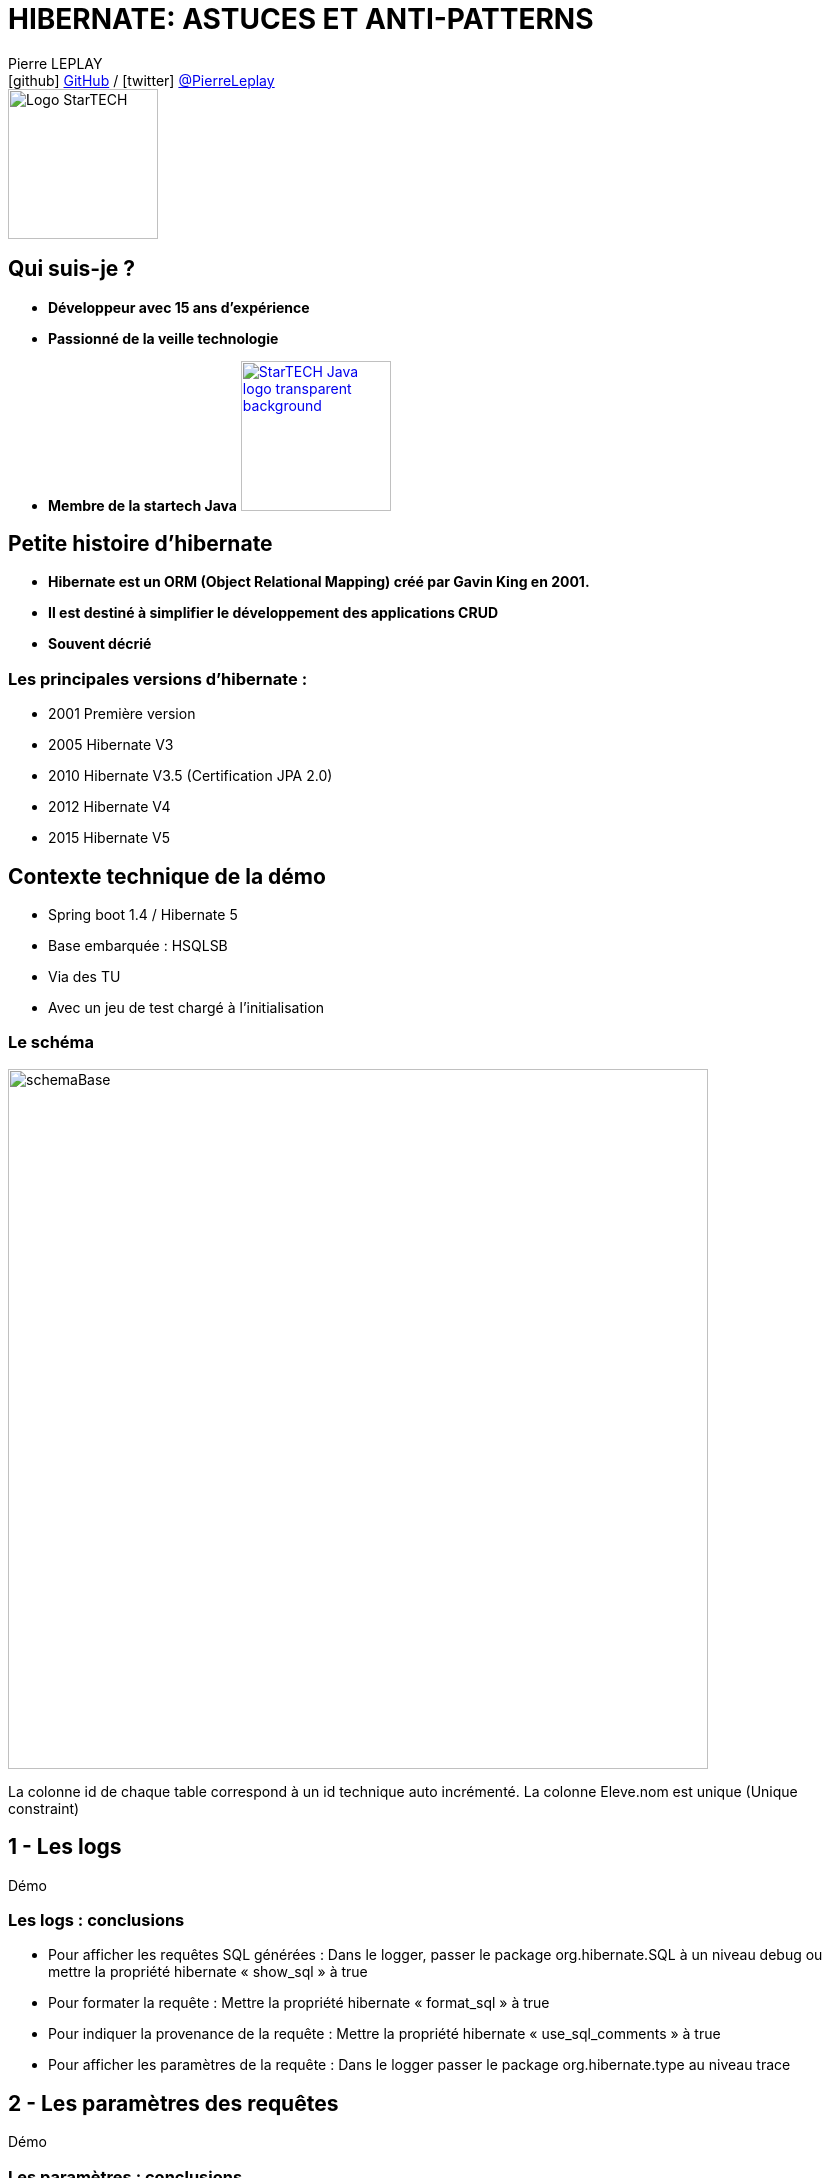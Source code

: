 = HIBERNATE: ASTUCES ET ANTI-PATTERNS
// classic AsciiDoctor attributes
:icons: font
:imagesdir: images
// Despite the warning of the documentation, https://github.com/asciidoctor/asciidoctor-reveal.js, highlight.js syntax highlighting WORKS, BUT, you need to explicitly set the highlighter using the below attribute
// see http://discuss.asciidoctor.org/Highlighting-source-code-for-reveal-js-backend-td2750.html
:source-highlighter: highlightjs
// reveal.js attributes
:customcss: styles/myCustomCSS.css

Pierre LEPLAY +
icon:github[] https://github.com/Pierre76400/[GitHub] / icon:twitter[role="blue"] https://twitter.com/PierreLeplay[@PierreLeplay] +
image:StarTECH-Java-logo_transparent-background.png[Logo StarTECH,150,150]

== Qui suis-je ?
[%step]
* *Développeur avec 15 ans d'expérience*
* *Passionné de la veille technologie*
* *Membre de la startech Java* image:StarTECH-Java-logo_transparent-background.png[width=150,link="images/StarTECH-Java-logo_transparent-background.png"] 

== Petite histoire d'hibernate

[%step]
* *Hibernate est un ORM (Object Relational Mapping) créé par Gavin King en 2001.*
* *Il est destiné à simplifier le développement des applications CRUD*
* *Souvent décrié*

=== Les principales versions d'hibernate : 
* 2001 Première version
* 2005 Hibernate V3
* 2010 Hibernate V3.5 (Certification JPA 2.0)
* 2012 Hibernate V4
* 2015 Hibernate V5

== Contexte technique de la démo
* Spring boot 1.4 / Hibernate 5
* Base embarquée : HSQLSB
* Via des TU
* Avec un jeu de test chargé à l’initialisation

=== Le schéma

image:schemaBase.PNG[width=700]

La colonne id de chaque table correspond à un id technique auto incrémenté.
La colonne Eleve.nom est unique (Unique constraint)

== 1 - Les logs

Démo

=== Les logs : conclusions

[%step]
* Pour afficher les requêtes SQL générées : Dans le logger, passer le package org.hibernate.SQL à un niveau debug ou mettre la propriété hibernate « show_sql » à true
* Pour formater la requête : Mettre la propriété hibernate « format_sql » à true
* Pour indiquer la provenance de la requête : Mettre la propriété hibernate « use_sql_comments » à true
* Pour afficher les paramètres de la requête : Dans le logger passer le package org.hibernate.type au niveau trace




== 2 - Les paramètres des requêtes

Démo

=== Les paramètres : conclusions

[%step]
* Hibernate protége les paramètres des requêtes.
* L'utilisation des paramètres ne génère qu'une seule requête
* Hibernate peut prendre en paramètre des listes


== 3 - Le chargement des entity

Démo

=== Le chargement des entity : conclusions

[%step]
* L'option « enable_lazy_load_no_trans » Mauvaise pratique car elle crée une nouvelle session temporaire à chaque fois que l'on charge une entity « Lazy »
* Le type de chargement « eager » entraîne le problème des requêtes « n+1 »
* Le type de chargement « eager » est très dur à désactiver contrairement au « Lazy »


== 4 - Un problème dans un batch d'insertion massive

Démo


=== Caches disponibles dans hibernate :
- cache de premier niveau : son utilisation est implicite car il est toujours actif. Son champ d'action est limité à la transaction courante.

- cache de second niveau : son utilisation est optionnelle.
Son champ d'action est l'application (SessionFactory) : il est donc utilisable par toutes les transactions.

- le cache des requêtes : son utilisation est optionnelle. 
Sa mise en oeuvre utilise le cache de second niveau.

=== Un problème dans un batch d'insertion massive: conclusions

[%step]
* L'utilisation du cache de premier niveau est implicite.
* On peut vider partiellement le cache via la méthode evict ou totalement via la méthode clear
* Le cache de premier ou de deuxième niveau ne fonctionne que lorsqu'on récupère les entity via leur identifiant






== 5 - Les problématiques de cache

Démo

=== Les problématiques de cache : conclusions

[%step]
* Une requête « Native SQL » est exécutée immédiatement
* Une requête « Native SQL » ne gère pas le cache
* On peut rafraichir manuellement une entity via getEntityManager().refresh(e);
* On peut synchroniser la session avec la base de donnée via un flush : getEntityManager().flush();



== 6 - Les problématiques de cache  partie 2

Démo

=== Les différents états des entity :
- *New(transient)* : Nouvel objet qui vient d'être créé, il n'est pas associé à la session hibernate et il n'est pas persisté. Il n'a pas encore d'identifiant technique associé. 
- *Persistent (Managed)* : L'entity est déjà persisté en base et il est associé à la session hibernate. Toute modification sera prise en compte. 
- *Detached* : L'entity a été associé à une session hibernate qui a été depuis fermée. Aucune modification ne sera prise en compte.
- *Removed* : L'entity va être supprimée. La requête sera exécutée au prochain flush.

=== Les transitions entre les différents états des entity


image:schemaEtatEntity.PNG[width=700]




== 7 - Cache pour les requêtes

Démo

=== Cache pour les requêtes : conclusions

[%step]
* Le cache sur les requêtes , stocke uniquement les identifiants des entitys et non l'entity  
* Seuls les type primitifs et les objets simples sont mis en cache, pas les collections.
* On peut rajouter des caches sur ces collections.



== 8 - Les problématiques de sauvegarde

Démo

=== Extrait de la documentation d'hibernate:

You have to override the equals() and hashCode() methods if you :
- intend to put instances of persistent classes in a Set (the recommended way to represent many-valued associations) and
- intend to use reattachment of detached instances
Hibernate guarantees equivalence of persistent identity (database row) and Java identity only inside a particular session scope. So as soon as we mix instances retrieved in different sessions, we must implement equals() and hashCode() if we wish to have meaningful semantics for Set

[%step]
* Donc à ne pas utiliser si vous n'en avez pas besoin !



=== Règles d'or pour les hashcode
- On ne peut pas utiliser la méthode equals d'Object  , car un même entity chargé dans 2 sessions différentes donneront 2 instances différentes
- On ne peut pas utiliser l'id technique car si l'entity n’est pas persisté, il n'a pas d'id technique
- Il faut utiliser une clé métier
- Dans la méthode equals , il ne faut pas comparer les classes mais simplement s'il instancie la classe de l'entity à cause des proxy.


=== Exemple de comparaison de classes 
[source,java]
----
    public boolean equals(Object other) {
        if (this == other) return true;
if (getClass() != obj.getClass()) => MAL
        if ( !(other instanceof Cat) ) return false; => Bien
----

== Ce qui n'a pas été abordé

[%step]
* taille des fetch. Lorsqu'on effectue une requête avec plusieurs jointures, la taille des résultats peut être importante.
* requête paginée
* comment mettre à jour une relation oneToMany à partir d'un DTO

== Des questions ?

== DONC, passionné et fier de l'être ?

image:StarTECH-Java_we-want-you.png[width=400]

Rejoins-nous ! +
mailto:startech-java@softeam.fr?subject=Inscription%20au%20StarTECH%20Java%20!&amp;body=Java%20roxxe%20!%0AJe%20veux%20contribuer%2C%20et%20souhaite%20rejoindre%20le%20groupe.%0A%0AEl%C3%A9ments%20%C3%A0%20fournir%20pour%20le%20trombinoscope%20%3A%0ANom%20et%20pr%C3%A9nom%20%3A%20XXX%0ACourte%20description%20%3A%20qui%20je%20suis%2C%20ce%20que%20j'aime%2C%20les%20techno%20dont%20je%20suis%20fan%2C%20etc.%0A%0AJ'ai%20bien%20lu%20le%20manifeste%2C%20et%20suis%20en%20accord%20avec%20les%20valeurs%20qu'il%20d%C3%A9fend.%0A[Inscription au StarTECH Java]